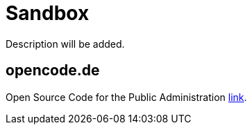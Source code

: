 = Sandbox

Description will be added.

== opencode.de

Open Source Code for the Public Administration https://opencode.de/en[link].